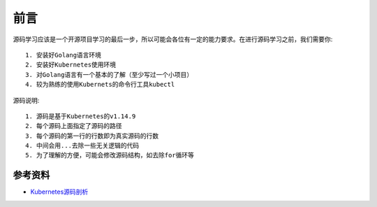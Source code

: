 前言
####

源码学习应该是一个开源项目学习的最后一步，所以可能会各位有一定的能力要求。在进行源码学习之前，我们需要你::

    1. 安装好Golang语言环境
    2. 安装好Kubernetes使用环境
    3. 对Golang语言有一个基本的了解（至少写过一个小项目）
    4. 较为熟练的使用Kubernets的命令行工具kubectl

源码说明::

    1. 源码是基于Kubernetes的v1.14.9
    2. 每个源码上面指定了源码的路径
    3. 每个源码的第一行的行数即为真实源码的行数
    4. 中间会用...去除一些无关逻辑的代码
    5. 为了理解的方便，可能会修改源码结构，如去除for循环等






参考资料
========

* `Kubernetes源码剖析 <https://item.jd.com/12665791.html>`_


